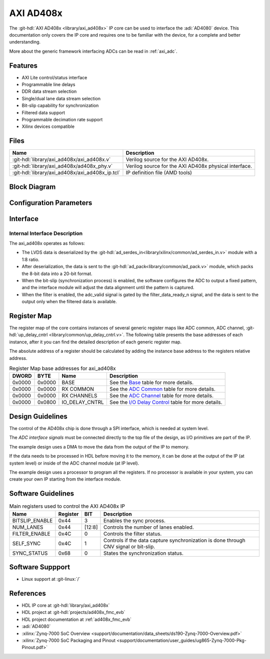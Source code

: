 .. _axi_ad408x:

AXI AD408x
================================================================================

.. hdl-component-diagram::

The :git-hdl:`AXI AD408x <library/axi_ad408x>` IP core can be used to interface
the :adi:`AD4080` device.
This documentation only covers the IP core and requires one to be
familiar with the device, for a complete and better understanding.

More about the generic framework interfacing ADCs can be read in :ref:`axi_adc`.

Features
--------------------------------------------------------------------------------

* AXI Lite control/status interface
* Programmable line delays
* DDR data stream selection
* Single/dual lane data stream selection
* Bit-slip capability for synchronization
* Filtered data support
* Programmable decimation rate support
* Xilinx devices compatible

Files
--------------------------------------------------------------------------------

.. list-table::
   :header-rows: 1

   * - Name
     - Description
   * - :git-hdl:`library/axi_ad408x/axi_ad408x.v`
     - Verilog source for the AXI AD408x.
   * - :git-hdl:`library/axi_ad408x/ad408x_phy.v`
     - Verilog source for the AXI AD408x physical interface.
   * - :git-hdl:`library/axi_ad408x/axi_ad408x_ip.tcl`
     - IP definition file (AMD tools)

Block Diagram
--------------------------------------------------------------------------------

.. image:: block_diagram.svg
   :alt: AXI AD408x block diagram

Configuration Parameters
--------------------------------------------------------------------------------

.. hdl-parameters::

   * - ID
     - Core ID should be unique for each IP in the system
   * - FPGA_TECHNOLOGY
     - Used to select between FPGA devices, auto set in project.

Interface
--------------------------------------------------------------------------------

.. hdl-interfaces::

   * - filter_data_ready_n
     - Signals when the filtered data is ready at the interface
   * - sync_n
     - Signals when the clock is disabled and the design should be in reset
   * - cnv_in_p
     - LVDS input positive side of differential CNV signal
   * - cnv_in_n
     - LVDS input negative side of differential CNV signal
   * - dclk_in_p
     - LVDS input positive side of differential reference clock signal
   * - dclk_in_n
     - LVDS input negative side of differential reference clock signal
   * - data_a_in_p
     - LVDS input positive side of differential data line A signal
   * - data_a_in_n
     - LVDS input negative side of differential data line A signal
   * - data_b_in_p
     - LVDS input positive side of differential data line B signal
   * - data_b_in_n
     - LVDS input negative side of differential data line B signal
   * - delay_clk
     - Delay clock input for IO_DELAY control, 200 MHz (7 series) or 300 MHz
       (Ultrascale)
   * - adc_clk
     - The clock used to shift data out of the IP
   * - adc_valid
     - Indicates valid data
   * - adc_data
     - Received data output
   * - adc_dovf
     - Data overflow. Must be connected to the DMA
   * - s_axi
     - Standard AXI Slave Memory Map interface

Internal Interface Description
~~~~~~~~~~~~~~~~~~~~~~~~~~~~~~~~~~~~~~~~~~~~~~~~~~~~~~~~~~~~~~~~~~~~~~~~~~~~~~~

The axi_ad408x operates as follows:

* The LVDS data is deserialized by the
  :git-hdl:`ad_serdes_in<library/xilinx/common/ad_serdes_in.v>` module with
  a 1:8 ratio.
* After deserialization, the data is sent to the
  :git-hdl:`ad_pack<library/common/ad_pack.v>` module, which packs the 8-bit
  data into a 20-bit format.
* When the bit-slip (synchronization process) is enabled, the software
  configures the ADC to output a fixed pattern, and the interface module will
  adjust the data alignment until the pattern is captured.
* When the filter is enabled, the adc_valid signal is gated by the
  filter_data_ready_n signal, and the data is sent to the output only when the
  filtered data is available.

Register Map
--------------------------------------------------------------------------------

The register map of the core contains instances of several generic register maps
like ADC common, ADC channel,
:git-hdl:`up_delay_cntrl <library/common/up_delay_cntrl.v>`.
The following table presents the base addresses of each instance, after it you
can find the detailed description of each generic register map.

The absolute address of a register should be calculated by adding the instance
base address to the registers relative address.

.. list-table:: Register Map base addresses for axi_ad408x
   :header-rows: 1

   * - DWORD
     - BYTE
     - Name
     - Description
   * - 0x0000
     - 0x0000
     - BASE
     - See the `Base <#hdl-regmap-COMMON>`__ table for more details.
   * - 0x0000
     - 0x0000
     - RX COMMON
     - See the `ADC Common <#hdl-regmap-ADC_COMMON>`__ table for more details.
   * - 0x0000
     - 0x0000
     - RX CHANNELS
     - See the `ADC Channel <#hdl-regmap-ADC_CHANNEL>`__ table for more details.
   * - 0x0000
     - 0x0800
     - IO_DELAY_CNTRL
     - See the `I/O Delay Control <#hdl-regmap-DELAY_CNTRL>`__ table for more details.

.. hdl-regmap::
   :name: COMMON
   :no-type-info:

.. hdl-regmap::
   :name: ADC_COMMON
   :no-type-info:

.. hdl-regmap::
   :name: ADC_CHANNEL
   :no-type-info:

.. hdl-regmap::
   :name: IO_DELAY_CNTRL
   :no-type-info:

Design Guidelines
--------------------------------------------------------------------------------

The control of the AD408x chip is done through a SPI interface, which is needed
at system level.

The *ADC interface signals* must be connected directly to the top file of the
design, as I/O primitives are part of the IP.

The example design uses a DMA to move the data from the output of the IP to
memory.

If the data needs to be processed in HDL before moving it to the memory, it can be
done at the output of the IP (at system level) or inside of the ADC channel
module (at IP level).

The example design uses a processor to program all the registers. If no
processor is available in your system, you can create your own IP starting from
the interface module.

Software Guidelines
--------------------------------------------------------------------------------

.. list-table:: Main registers used to control the AXI AD408x IP
   :header-rows: 1

   * - Name
     - Register
     - BIT
     - Description
   * - BITSLIP_ENABLE
     - 0x44
     - 3
     - Enables the sync process.
   * - NUM_LANES
     - 0x44
     - [12:8]
     - Controls the number of lanes enabled.
   * - FILTER_ENABLE
     - 0x4C
     - 0
     - Controls the filter status.
   * - SELF_SYNC
     - 0x4C
     - 1
     - Controls if the data capture synchronization is done through CNV signal or bit-slip.
   * - SYNC_STATUS
     - 0x68
     - 0
     - States the synchronization status.

Software Suppport
--------------------------------------------------------------------------------
* Linux support at :git-linux:`/`

References
-------------------------------------------------------------------------------

* HDL IP core at :git-hdl:`library/axi_ad408x`
* HDL project at :git-hdl:`projects/ad408x_fmc_evb`
* HDL project documentation at :ref:`ad408x_fmc_evb`
* :adi:`AD4080`
* :xilinx:`Zynq-7000 SoC Overview <support/documentation/data_sheets/ds190-Zynq-7000-Overview.pdf>`
* :xilinx:`Zynq-7000 SoC Packaging and Pinout <support/documentation/user_guides/ug865-Zynq-7000-Pkg-Pinout.pdf>`
